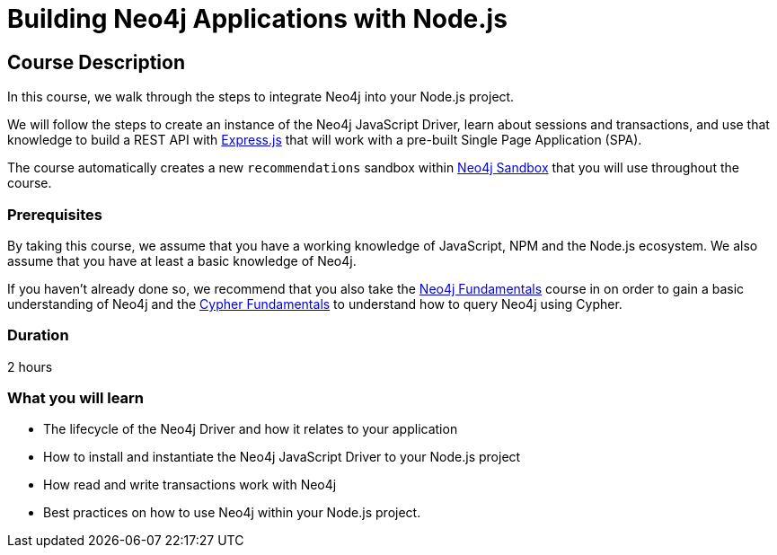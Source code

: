 = Building Neo4j Applications with Node.js
:usecase: recommendations
:status: active
:categories: developer:3, nodejs
:caption: Learn how to interact with Neo4j from Node.js using the Neo4j JavaScript Driver
// tag::config[]
:repository: neo4j-graphacademy/app-nodejs
:node-version: v14.18.0
// end::config[]

== Course Description

In this course, we walk through the steps to integrate Neo4j into your Node.js project.

We will follow the steps to create an instance of the Neo4j JavaScript Driver, learn about sessions and transactions, and use that knowledge to build a REST API with link:https://expressjs.com/[Express.js^] that will work with a pre-built Single Page Application (SPA).

The course automatically creates a new `recommendations` sandbox within link:https://sandbox.neo4j.com/?usecase=recommendations[Neo4j Sandbox] that you will use throughout the course.

=== Prerequisites

By taking this course, we assume that you have a working knowledge of JavaScript, NPM and the Node.js ecosystem.
We also assume that you have at least a basic knowledge of Neo4j.

If you haven't already done so, we recommend that you also take the link:/courses/neo4j-fundamentals[Neo4j Fundamentals] course in on order to gain a basic understanding of Neo4j and the link:/courses/cypher-fundamentals[Cypher Fundamentals] to understand how to query Neo4j using Cypher.

=== Duration

2 hours

=== What you will learn

* The lifecycle of the Neo4j Driver and how it relates to your application
* How to install and instantiate the Neo4j JavaScript Driver to your Node.js project
* How read and write transactions work with Neo4j
* Best practices on how to use Neo4j within your Node.js project.
